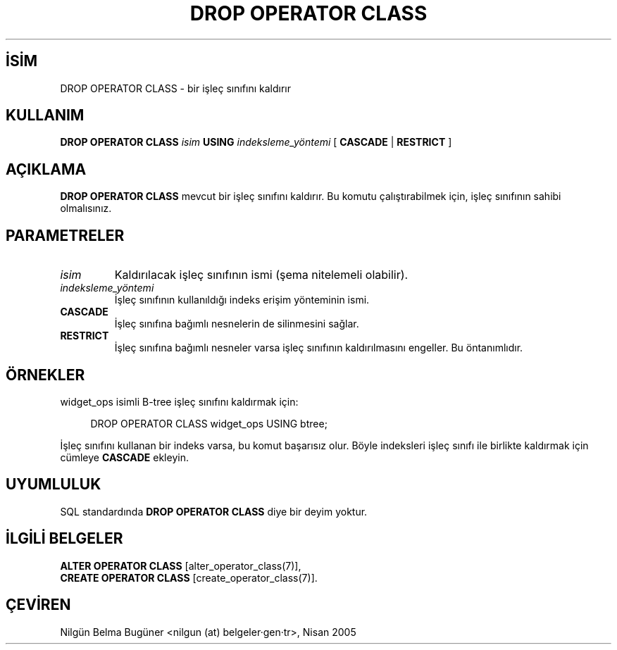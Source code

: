 .\" http://belgeler.org \N'45' 2006\N'45'11\N'45'26T10:18:36+02:00  
.TH "DROP OPERATOR CLASS" 7 "" "PostgreSQL" "SQL \N'45' Dil Deyimleri"
.nh   
.SH İSİM
DROP OPERATOR CLASS \N'45' bir işleç sınıfını kaldırır   
.SH KULLANIM 
.nf
\fBDROP OPERATOR CLASS\fR \fIisim\fR \fBUSING\fR \fIindeksleme_yöntemi\fR [ \fBCASCADE\fR | \fBRESTRICT\fR ]
.fi
    
.SH AÇIKLAMA
\fBDROP OPERATOR CLASS\fR mevcut bir işleç sınıfını kaldırır. Bu komutu çalıştırabilmek için, işleç sınıfının sahibi olmalısınız.   

.SH PARAMETRELER   
.br
.ns
.TP 
\fIisim\fR
Kaldırılacak işleç sınıfının ismi (şema nitelemeli olabilir).     

.TP 
\fIindeksleme_yöntemi\fR
İşleç sınıfının kullanıldığı indeks erişim yönteminin ismi.     

.TP 
\fBCASCADE\fR
İşleç sınıfına bağımlı nesnelerin de silinmesini sağlar.     

.TP 
\fBRESTRICT\fR
İşleç sınıfına bağımlı nesneler varsa işleç sınıfının kaldırılmasını engeller. Bu öntanımlıdır.     

.PP  
.SH ÖRNEKLER
widget_ops isimli B\N'45'tree işleç sınıfını kaldırmak için:   


.RS 4
.nf
DROP OPERATOR CLASS widget_ops USING btree;
.fi
.RE   

İşleç sınıfını kullanan bir indeks varsa, bu komut başarısız olur. Böyle indeksleri işleç sınıfı ile birlikte kaldırmak için cümleye \fBCASCADE\fR ekleyin.   

.SH UYUMLULUK
SQL standardında \fBDROP OPERATOR CLASS\fR diye bir deyim yoktur.   

.SH İLGİLİ BELGELER
\fBALTER OPERATOR CLASS\fR [alter_operator_class(7)],
.br
\fBCREATE OPERATOR CLASS\fR [create_operator_class(7)].   

.SH ÇEVİREN
Nilgün Belma Bugüner <nilgun (at) belgeler·gen·tr>, Nisan 2005 
 
    

